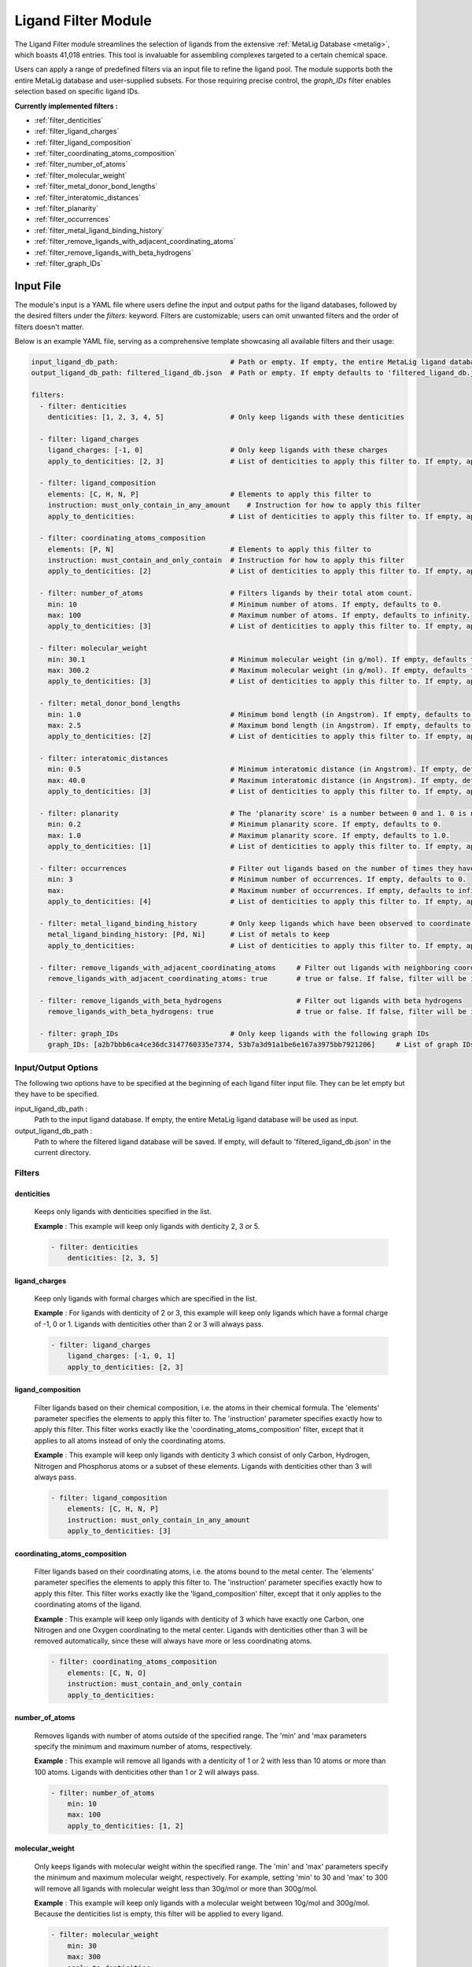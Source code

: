 .. _ligandfilters:

Ligand Filter Module
====================

The Ligand Filter module streamlines the selection of ligands from the extensive :ref:`MetaLig Database <metalig>`, which boasts 41,018 entries. This tool is invaluable for assembling complexes targeted to a certain chemical space.

Users can apply a range of predefined filters via an input file to refine the ligand pool. The module supports both the entire MetaLig database and user-supplied subsets. For those requiring precise control, the `graph_IDs` filter enables selection based on specific ligand IDs.

**Currently implemented filters :**

- :ref:`filter_denticities`
- :ref:`filter_ligand_charges`
- :ref:`filter_ligand_composition`
- :ref:`filter_coordinating_atoms_composition`
- :ref:`filter_number_of_atoms`
- :ref:`filter_molecular_weight`
- :ref:`filter_metal_donor_bond_lengths`
- :ref:`filter_interatomic_distances`
- :ref:`filter_planarity`
- :ref:`filter_occurrences`
- :ref:`filter_metal_ligand_binding_history`
- :ref:`filter_remove_ligands_with_adjacent_coordinating_atoms`
- :ref:`filter_remove_ligands_with_beta_hydrogens`
- :ref:`filter_graph_IDs`


Input File
---------------

The module's input is a YAML file where users define the input and output paths for the ligand databases, followed by the desired filters under the `filters:` keyword. Filters are customizable; users can omit unwanted filters and the order of filters doesn't matter.

Below is an example YAML file, serving as a comprehensive template showcasing all available filters and their usage:


.. code-block::

    input_ligand_db_path:                           # Path or empty. If empty, the entire MetaLig ligand database will be used as input
    output_ligand_db_path: filtered_ligand_db.json  # Path or empty. If empty defaults to 'filtered_ligand_db.json' in the current directory.

    filters:
      - filter: denticities
        denticities: [1, 2, 3, 4, 5]                # Only keep ligands with these denticities

      - filter: ligand_charges
        ligand_charges: [-1, 0]                     # Only keep ligands with these charges
        apply_to_denticities: [2, 3]                # List of denticities to apply this filter to. If empty, applies to all denticities.

      - filter: ligand_composition
        elements: [C, H, N, P]                      # Elements to apply this filter to
        instruction: must_only_contain_in_any_amount    # Instruction for how to apply this filter
        apply_to_denticities:                       # List of denticities to apply this filter to. If empty, applies to all denticities.

      - filter: coordinating_atoms_composition
        elements: [P, N]                            # Elements to apply this filter to
        instruction: must_contain_and_only_contain  # Instruction for how to apply this filter
        apply_to_denticities: [2]                   # List of denticities to apply this filter to. If empty, applies to all denticities.

      - filter: number_of_atoms                     # Filters ligands by their total atom count.
        min: 10                                     # Minimum number of atoms. If empty, defaults to 0.
        max: 100                                    # Maximum number of atoms. If empty, defaults to infinity.
        apply_to_denticities: [3]                   # List of denticities to apply this filter to. If empty, applies to all denticities.

      - filter: molecular_weight
        min: 30.1                                   # Minimum molecular weight (in g/mol). If empty, defaults to 0.
        max: 300.2                                  # Maximum molecular weight (in g/mol). If empty, defaults to infinity.
        apply_to_denticities: [3]                   # List of denticities to apply this filter to. If empty, applies to all denticities.

      - filter: metal_donor_bond_lengths
        min: 1.0                                    # Minimum bond length (in Angstrom). If empty, defaults to 0.
        max: 2.5                                    # Maximum bond length (in Angstrom). If empty, defaults to infinity.
        apply_to_denticities: [2]                   # List of denticities to apply this filter to. If empty, applies to all denticities.

      - filter: interatomic_distances
        min: 0.5                                    # Minimum interatomic distance (in Angstrom). If empty, defaults to 0.
        max: 40.0                                   # Maximum interatomic distance (in Angstrom). If empty, defaults to infinity.
        apply_to_denticities: [3]                   # List of denticities to apply this filter to. If empty, applies to all denticities.

      - filter: planarity                           # The 'planarity score' is a number between 0 and 1. 0 is not planar, 1 is perfectly planar.
        min: 0.2                                    # Minimum planarity score. If empty, defaults to 0.
        max: 1.0                                    # Maximum planarity score. If empty, defaults to 1.0.
        apply_to_denticities: [1]                   # List of denticities to apply this filter to. If empty, applies to all denticities.

      - filter: occurrences                         # Filter out ligands based on the number of times they have been observed in the CSD
        min: 3                                      # Minimum number of occurrences. If empty, defaults to 0.
        max:                                        # Maximum number of occurrences. If empty, defaults to infinity.
        apply_to_denticities: [4]                   # List of denticities to apply this filter to. If empty, applies to all denticities.

      - filter: metal_ligand_binding_history        # Only keep ligands which have been observed to coordinate to these metals
        metal_ligand_binding_history: [Pd, Ni]      # List of metals to keep
        apply_to_denticities:                       # List of denticities to apply this filter to. If empty, applies to all denticities.

      - filter: remove_ligands_with_adjacent_coordinating_atoms     # Filter out ligands with neighboring coordinating atoms
        remove_ligands_with_adjacent_coordinating_atoms: true       # true or false. If false, filter will be ignored. Recommended to set to true.

      - filter: remove_ligands_with_beta_hydrogens                  # Filter out ligands with beta hydrogens
        remove_ligands_with_beta_hydrogens: true                    # true or false. If false, filter will be ignored.

      - filter: graph_IDs                           # Only keep ligands with the following graph IDs
        graph_IDs: [a2b7bbb6ca4ce36dc3147760335e7374, 53b7a3d91a1be6e167a3975bb7921206]     # List of graph IDs to keep


Input/Output Options
~~~~~~~~~~~~~~~~~~~~

The following two options have to be specified at the beginning of each ligand filter input file. They can be let empty but they have to be specified.

input_ligand_db_path :
    Path to the input ligand database. If empty, the entire MetaLig ligand database will be used as input.

output_ligand_db_path :
    Path to where the filtered ligand database will be saved. If empty, will default to 'filtered_ligand_db.json' in the current directory.

Filters
~~~~~~~~~~~~~~

.. _filter_denticities:

denticities
^^^^^^^^^^^

    Keeps only ligands with denticities specified in the list.

    .. confval:: denticities

        List of denticities to keep.

    **Example** :    This example will keep only ligands with denticity 2, 3 or 5.

    .. code-block::

        - filter: denticities
            denticities: [2, 3, 5]

.. _filter_ligand_charges:

ligand_charges
^^^^^^^^^^^^^^

    Keep only ligands with formal charges which are specified in the list.


    .. confval:: ligand_charges

        List of charges to keep.

    .. confval:: denticities

        A list of denticities. This filter will be applied only to ligands with a denticity in this list. If empty, will apply to all ligands.

    **Example** :    For ligands with denticity of 2 or 3, this example will keep only ligands which have a formal charge of -1, 0 or 1. Ligands with denticities other than 2 or 3 will always pass.

    .. code-block::

        - filter: ligand_charges
            ligand_charges: [-1, 0, 1]
            apply_to_denticities: [2, 3]

.. _filter_ligand_composition:

ligand_composition
^^^^^^^^^^^^^^^^^^

    Filter ligands based on their chemical composition, i.e. the atoms in their chemical formula. The 'elements' parameter specifies the elements to apply this filter to. The 'instruction' parameter specifies exactly how to apply this filter. This filter works exactly like the 'coordinating_atoms_composition' filter, except that it applies to all atoms instead of only the coordinating atoms.


    .. confval:: elements

        List of chemical elements to apply this filter to. Depending on the instruction, duplicate elements in this list may or may not be ignored.

    .. confval:: instruction

        Options: any of the words below

        Instruction for how to apply this filter. Note that instructions must be lowercase and exactly the correct string, so the best is to copy-paste it from the documentation. The following instructions are available:

        - **must_contain_and_only_contain**
            Ligands must consist of exactly these atoms in exactly this count. For example, if the 'elements' are '[C, C, H, N]', then a ligand must consist of exactly two Carbon, one Hydrogen and one Nitrogen atom to pass this filter.
        - **must_at_least_contain**
            Ligands must contain all specified elements but can also contain other elements. Duplicate elements are ignored. For example, if the 'elements' are '[C, C, H, N]', then a ligand must contain at least one Carbon, one Hydrogen and one Nitrogen atom to pass this filter.
        - **must_exclude**
            Ligands must not contain any of the specified elements. Duplicate elements are ignored. For example, if the 'elements' are '[C, C, H, N]', then a ligand must not contain any Carbon, Hydrogen or Nitrogen atoms to pass this filter.
        - **must_only_contain_in_any_amount**
            Ligands must only contain the specified elements, but the amount of each element is not important and can even be zero. Duplicate elements are ignored. For example, if the 'elements' are '[C, C, H, N]', then any ligand that contains no other elements than Carbon, Hydrogen and Nitrogen will pass this filter, and even ligands containing subsets such as ligands containing only Carbon.

    .. confval:: denticities

        A list of denticities. This filter will be applied only to ligands with a denticity in this list. If empty, will apply to all ligands.

    **Example** :    This example will keep only ligands with denticity 3 which consist of only Carbon, Hydrogen, Nitrogen and Phosphorus atoms or a subset of these elements. Ligands with denticities other than 3 will always pass.

    .. code-block::

        - filter: ligand_composition
            elements: [C, H, N, P]
            instruction: must_only_contain_in_any_amount
            apply_to_denticities: [3]

.. _filter_coordinating_atoms_composition:

coordinating_atoms_composition
^^^^^^^^^^^^^^^^^^^^^^^^^^^^^^

    Filter ligands based on their coordinating atoms, i.e. the atoms bound to the metal center. The 'elements' parameter specifies the elements to apply this filter to. The 'instruction' parameter specifies exactly how to apply this filter. This filter works exactly like the 'ligand_composition' filter, except that it only applies to the coordinating atoms of the ligand.

    .. confval:: elements

        List of chemical elements to apply this filter to. Depending on the instruction, duplicate elements in this list may or may not be ignored.

    .. confval:: instruction

        Options: any of the words below

        Instruction for how to apply this filter. Note that instructions must be lowercase and exactly the correct string, so the best is to copy-paste it from the documentation. The following instructions are available:

        - **must_contain_and_only_contain**
            The ligand must have exactly these coordinating atoms in exactly this count. For example, if the 'elements' are '[C, C, N]', the ligand must have exactly two Carbon and one Nitrogen atom coordinating to the metal.
        - **must_at_least_contain**
            The coordinating atoms of the ligand must contain all specified elements but can also contain other elements. Duplicate elements are ignored. For example, if the 'elements' are '[C, C, N]', then the list of coordinating atoms must contain at least one Carbon and one Nitrogen atom to pass this filter.
        - **must_exclude**
            The coordinating atoms of the ligand must not contain any of the specified elements. Duplicate elements are ignored. For example, if the 'elements' are '[C, C, N]', then the list of coordinating atoms must not contain any Carbon or Nitrogen atoms to pass this filter.
        - **must_only_contain_in_any_amount**
            The coordinating atoms of the ligand must only contain the specified elements, but the amount of each element is not important and can even be zero. Duplicate elements are ignored. For example, if the 'elements' are '[C, C, N]', then any ligand with coordinating atoms which contain no other elements than Carbon and Nitrogen will pass this filter, and even ligands containing subsets such as ligands containing only Carbon.

    .. confval:: denticities

        A list of denticities or empty. This filter will be applied only to ligands with a denticity in this list. If empty, will apply to all ligands.

    **Example** : This example will keep only ligands with denticity of 3 which have exactly one Carbon, one Nitrogen and one Oxygen coordinating to the metal center. Ligands with denticities other than 3 will be removed automatically, since these will always have more or less coordinating atoms.

    .. code-block::

        - filter: coordinating_atoms_composition
            elements: [C, N, O]
            instruction: must_contain_and_only_contain
            apply_to_denticities:

.. _filter_number_of_atoms:

number_of_atoms
^^^^^^^^^^^^^^^

    Removes ligands with number of atoms outside of the specified range. The 'min' and 'max parameters specify the minimum and maximum number of atoms, respectively.


    .. confval:: min

        Minimum number of atoms. If empty, will be set to 0.

    .. confval:: max

        Maximum number of atoms. If empty, will be set to infinity.

    .. confval:: denticities

        A list of denticities or empty. This filter will be applied only to ligands with a denticity in this list. If empty, will apply to all ligands.

    **Example** : This example will remove all ligands with a denticity of 1 or 2 with less than 10 atoms or more than 100 atoms. Ligands with denticities other than 1 or 2 will always pass.

    .. code-block::

        - filter: number_of_atoms
            min: 10
            max: 100
            apply_to_denticities: [1, 2]

.. _filter_molecular_weight:

molecular_weight
^^^^^^^^^^^^^^^^

    Only keeps ligands with molecular weight within the specified range. The 'min' and 'max' parameters specify the minimum and maximum molecular weight, respectively. For example, setting 'min' to 30 and 'max' to 300 will remove all ligands with molecular weight less than 30g/mol or more than 300g/mol.

    .. confval:: min

        Minimum molecular weight in g/mol. If empty, will be set to 0.

    .. confval:: max

        Maximum molecular weight in g/mol. If empty, will be set to infinity.

    .. confval:: denticities

        A list of denticities or empty. This filter will be applied only to ligands with a denticity in this list. If empty, will apply to all ligands.

    **Example** : This example will keep only ligands with a molecular weight between 10g/mol and 300g/mol. Because the denticities list is empty, this filter will be applied to every ligand.

    .. code-block::

        - filter: molecular_weight
            min: 30
            max: 300
            apply_to_denticities:

.. _filter_metal_donor_bond_lengths:

metal_donor_bond_lengths
^^^^^^^^^^^^^^^^^^^^^^^^

    Only keeps ligands with metal-donor bond lengths within the specified range. All bond lengths between the metal and the donor atoms are considered. The 'min' and 'max' parameters specify the minimum and maximum allowed bond length for at least one bond.

    .. confval:: min

        Minimum bond length in Angstrom. If empty, will be set to 0.

    .. confval:: max

        Maximum bond length in Angstrom. If empty, will be set to infinity.

    .. confval:: denticities

        A list of denticities or empty. This filter will be applied only to ligands with a denticity in this list. If empty, will apply to all ligands.

    **Example** : For ligands with a denticity of 2 or 3, this example will only keep ligands which have a metal-donor bond length between 1.0 Angstrom and 2.5 Angstrom. Ligands with denticities other than 2 or 3 will always pass.

    .. code-block::

        - filter: metal_donor_bond_lengths
            min: 1.0
            max: 2.5
            apply_to_denticities: [2, 3]

.. _filter_interatomic_distances:

interatomic_distances
^^^^^^^^^^^^^^^^^^^^^

    Only keeps ligands with interatomic distances within the specified range. The calculated interatomic distances are not only between atoms with a bond, but between all atoms in the ligand. The maximum interatomic distance is a measure for the total size of the ligand, while the minimum interatomic distance is a measure for the smallest bond length. Therefore, this filter is basically a 2-in-1 filter which can be used to remove either too big ligands or ligands with too small bond lengths.

    .. confval:: min

        Minimum interatomic distance in Angstrom. If empty, will be set to 0.

    .. confval:: max

        Maximum interatomic distance in Angstrom. If empty, will be set to infinity.

    .. confval:: denticities

        A list of denticities or empty. This filter will be applied only to ligands with a denticity in this list. If empty, will apply to all ligands.

    **Example** : For ligands with a denticity of 3 or 4, this example will only keep ligands which have an interatomic distance between 0.5 Angstrom and 40 Angstrom. Ligands with denticities other than 3 or 4 will always pass.

    .. code-block::

        - filter: interatomic_distances
            min: 0.5
            max: 40
            apply_to_denticities: [3, 4]

.. _filter_planarity:

planarity
^^^^^^^^^

    This filter uses a 'planarity score' to filter ligands based on how planar all their atoms are. Very planar ligands are ones in which all atoms lie in one plane, while very non-planar ligands are ones which are sphere-like. The planarity score is a number between 0 and 1, where 0 is not planar (a perfect sphere) and 1 is perfectly planar. Because this planarity score has no physical intuition behind it, it is recommended to try different values for the 'min' and 'max' parameters to see what works best for your application.


    .. confval:: min

        Minimum planarity score. If empty, will be set to 0.

    .. confval:: max

        Maximum planarity score. If empty, will be set to 1.

    .. confval:: denticities

        A list of denticities or empty. This filter will be applied only to ligands with a denticity in this list. If empty, will apply to all ligands.

    **Example** : This example will keep only ligands with a denticity of 1 which have a planarity score between 0.9 and 1.0, i.e. very planar ligands. Ligands with denticities other than 1 will always pass.

    .. code-block::

        - filter: planarity
            min: 0.9
            max: 1
            apply_to_denticities: [1]

.. _filter_occurrences:

occurrences
^^^^^^^^^^^

    Filters ligands based on how often they were observed in the Cambridge Structural Database (CSD).

    .. confval:: min

        Minimum number of occurrences. If empty, will be set to 0.

    .. confval:: max

        Maximum number of occurrences. If empty, will be set to infinity.

    .. confval:: denticities

        A list of denticities or empty. This filter will be applied only to ligands with a denticity in this list. If empty, will apply to all ligands.

    **Example** : For ligands with denticities of 3 or 4, this example will keep only ligands which have been observed in the CSD at least 3 times. Ligands with denticities other than 3 or 4 will always pass.

    .. code-block::

        - filter: occurrences
            min: 3
            max:
            apply_to_denticities: [3, 4]


.. _filter_metal_ligand_binding_history:

metal_ligand_binding_history
^^^^^^^^^^^^^^^^^^^^^^^^^^^^

    Keep only ligands which have been observed in the Cambridge Structural Database to coordinate to the metals specified in the 'metal_ligand_binding_history' list. If a ligand has never been observed coordinating to any of the metals in the 'metal_ligand_binding_history' list, it will be filtered out.

    .. confval:: metal_ligand_binding_history

        List of metals, e.g. [Pd, Ni]. Any metal from the d- or f-block can be specified.

    .. confval:: denticities

        A list of denticities or empty. This filter will be applied only to ligands with a denticity in this list. If empty, will apply to all ligands.

    **Example** :   For ligands with denticity of 2 or 3, this example will keep only ligands which have been observed to coordinate to Pd or Ni. Ligands with denticities other than 2 or 3 will always pass.

    .. code-block::

        - filter: metal_ligand_binding_history
            metal_ligand_binding_history: [Pd, Ni]
            apply_to_denticities: [2, 3]

.. _filter_remove_ligands_with_adjacent_coordinating_atoms:

remove_ligands_with_adjacent_coordinating_atoms
^^^^^^^^^^^^^^^^^^^^^^^^^^^^^^^^^^^^^^^^^^^^^^^^^^

    Removes ligands that have coordinating atoms with a bond between them, i.e. coordinating atoms which are neighbors. It is recommended to apply this filter, since it filters out ligands with haptic interactions, which are difficult to assemble and might not be stable.

    .. confval:: remove_ligands_with_adjacent_coordinating_atoms

        If true, apply this filter. If false, will be ignored.

    **Example** : This example will remove all ligands with neighboring coordinating atoms.

    .. code-block::

          - filter: remove_ligands_with_adjacent_coordinating_atoms
                remove_ligands_with_adjacent_coordinating_atoms: true

.. _filter_remove_ligands_with_beta_hydrogens:

remove_ligands_with_beta_hydrogens
^^^^^^^^^^^^^^^^^^^^^^^^^^^^^^^^^^

    Removes ligands with beta Hydrogen atoms, i.e. Hydrogen atoms bound to coordinating atoms.


    .. confval:: remove_ligands_with_beta_hydrogens

        If true, apply this filter. If false, will be ignored.

    **Example** : This example will remove all ligands with beta Hydrogen atoms.

    .. code-block::

          - filter: remove_ligands_with_beta_hydrogens
                remove_ligands_with_beta_hydrogens: true

.. _filter_graph_IDs:

graph_IDs
^^^^^^^^^

    A filter to keep only the exactly specified ligands. Graph IDs are unique IDs for each ligand which can be taken from the ligand overview csv. This filter will remove all other ligands except for the ones specified.
    This filter allows users to select ligands by doing their Excel magic on a ligand_overview.csv file generated by ``dart dbinfo``, extract the ligand IDs and input them as list into the graph_IDs filter.

    .. confval:: graph_IDs

        List of graph IDs to keep.

    **Example** : This example will keep only the 2 ligands with the graph IDs `a2b7bbb6ca4ce36dc3147760335e7374` and `53b7a3d91a1be6e167a3975bb7921206`.

    .. code-block::

        - filter: graph_IDs
            graph_IDs: [a2b7bbb6ca4ce36dc3147760335e7374, 53b7a3d91a1be6e167a3975bb7921206]



